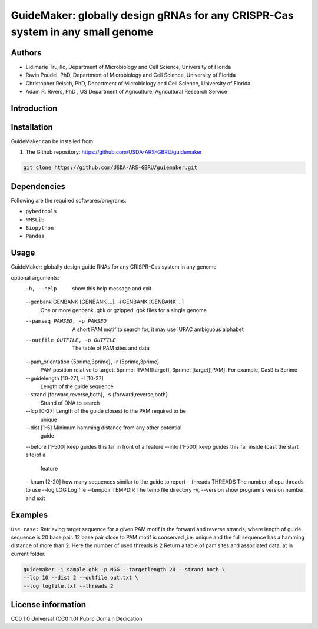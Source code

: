GuideMaker: globally design gRNAs for any CRISPR-Cas system in any small genome
==================================================================================================

Authors
-------
* Lidimarie Trujillo, Department of Microbiology and Cell Science, University of Florida
* Ravin Poudel, PhD, Department of Microbiology and Cell Science, University of Florida
* Christopher Reisch, PhD, Department of Microbiology and Cell Science, University of Florida
* Adam R. Rivers, PhD , US Department of Agriculture, Agricultural Research Service


Introduction
-------------



Installation
-------------
GuideMaker can be installed from:

1. The Github repository: https://github.com/USDA-ARS-GBRU/guidemaker

.. code-block:: bash

    git clone https://github.com/USDA-ARS-GBRU/guiemaker.git


Dependencies
-------------
Following are the required softwares/programs.

- ``pybedtools``

- ``NMSLib``

- ``Biopython``

- ``Pandas``


Usage
---------
GuideMaker: globally design guide RNAs for any CRISPR-Cas system in any genome

optional arguments:
  -h, --help            show this help message and exit
  --genbank GENBANK [GENBANK ...], -i GENBANK [GENBANK ...]
                        One or more genbank .gbk or gzipped .gbk files for a
                        single genome
  --pamseq PAMSEQ, -p PAMSEQ
                        A short PAM motif to search for, it may use IUPAC
                        ambiguous alphabet
  --outfile OUTFILE, -o OUTFILE
                        The table of PAM sites and data
  --pam_orientation {5prime,3prime}, -r {5prime,3prime}
                        PAM position relative to target: 5prime:
                        [PAM][target], 3prime: [target][PAM]. For example,
                        Cas9 is 3prime
  --guidelength [10-27], -l [10-27]
                        Length of the guide sequence
  --strand {forward,reverse,both}, -s {forward,reverse,both}
                        Strand of DNA to search
  --lcp [0-27]          Length of the guide closest to the PAM required to be
                        unique
  --dist [1-5]          Minimum hamming distance from any other potential
                        guide
  --before [1-500]      keep guides this far in front of a feature
  --into [1-500]        keep guides this far inside (past the start site)of a
                        feature
  --knum [2-20]         how many sequences similar to the guide to report
  --threads THREADS     The number of cpu threads to use
  --log LOG             Log file
  --tempdir TEMPDIR     The temp file directory
  -V, --version         show program's version number and exit



Examples
---------

``Use case:`` Retrieving target sequence for a given PAM motif in the forward and reverse strands, where length of guide sequence is 20 base pair.
12 base pair close to PAM motif is conserved ,i.e. unique and the full sequence has a hamming distance of more than 2.
Here the number of used threads is 2
Return a table of pam sites and associated data, at in current folder.

.. code-block:: bash

    guidemaker -i sample.gbk -p NGG --targetlength 20 --strand both \
    --lcp 10 --dist 2 --outfile out.txt \
    --log logfile.txt --threads 2


License information
--------------------

CC0 1.0 Universal (CC0 1.0) Public Domain Dedication